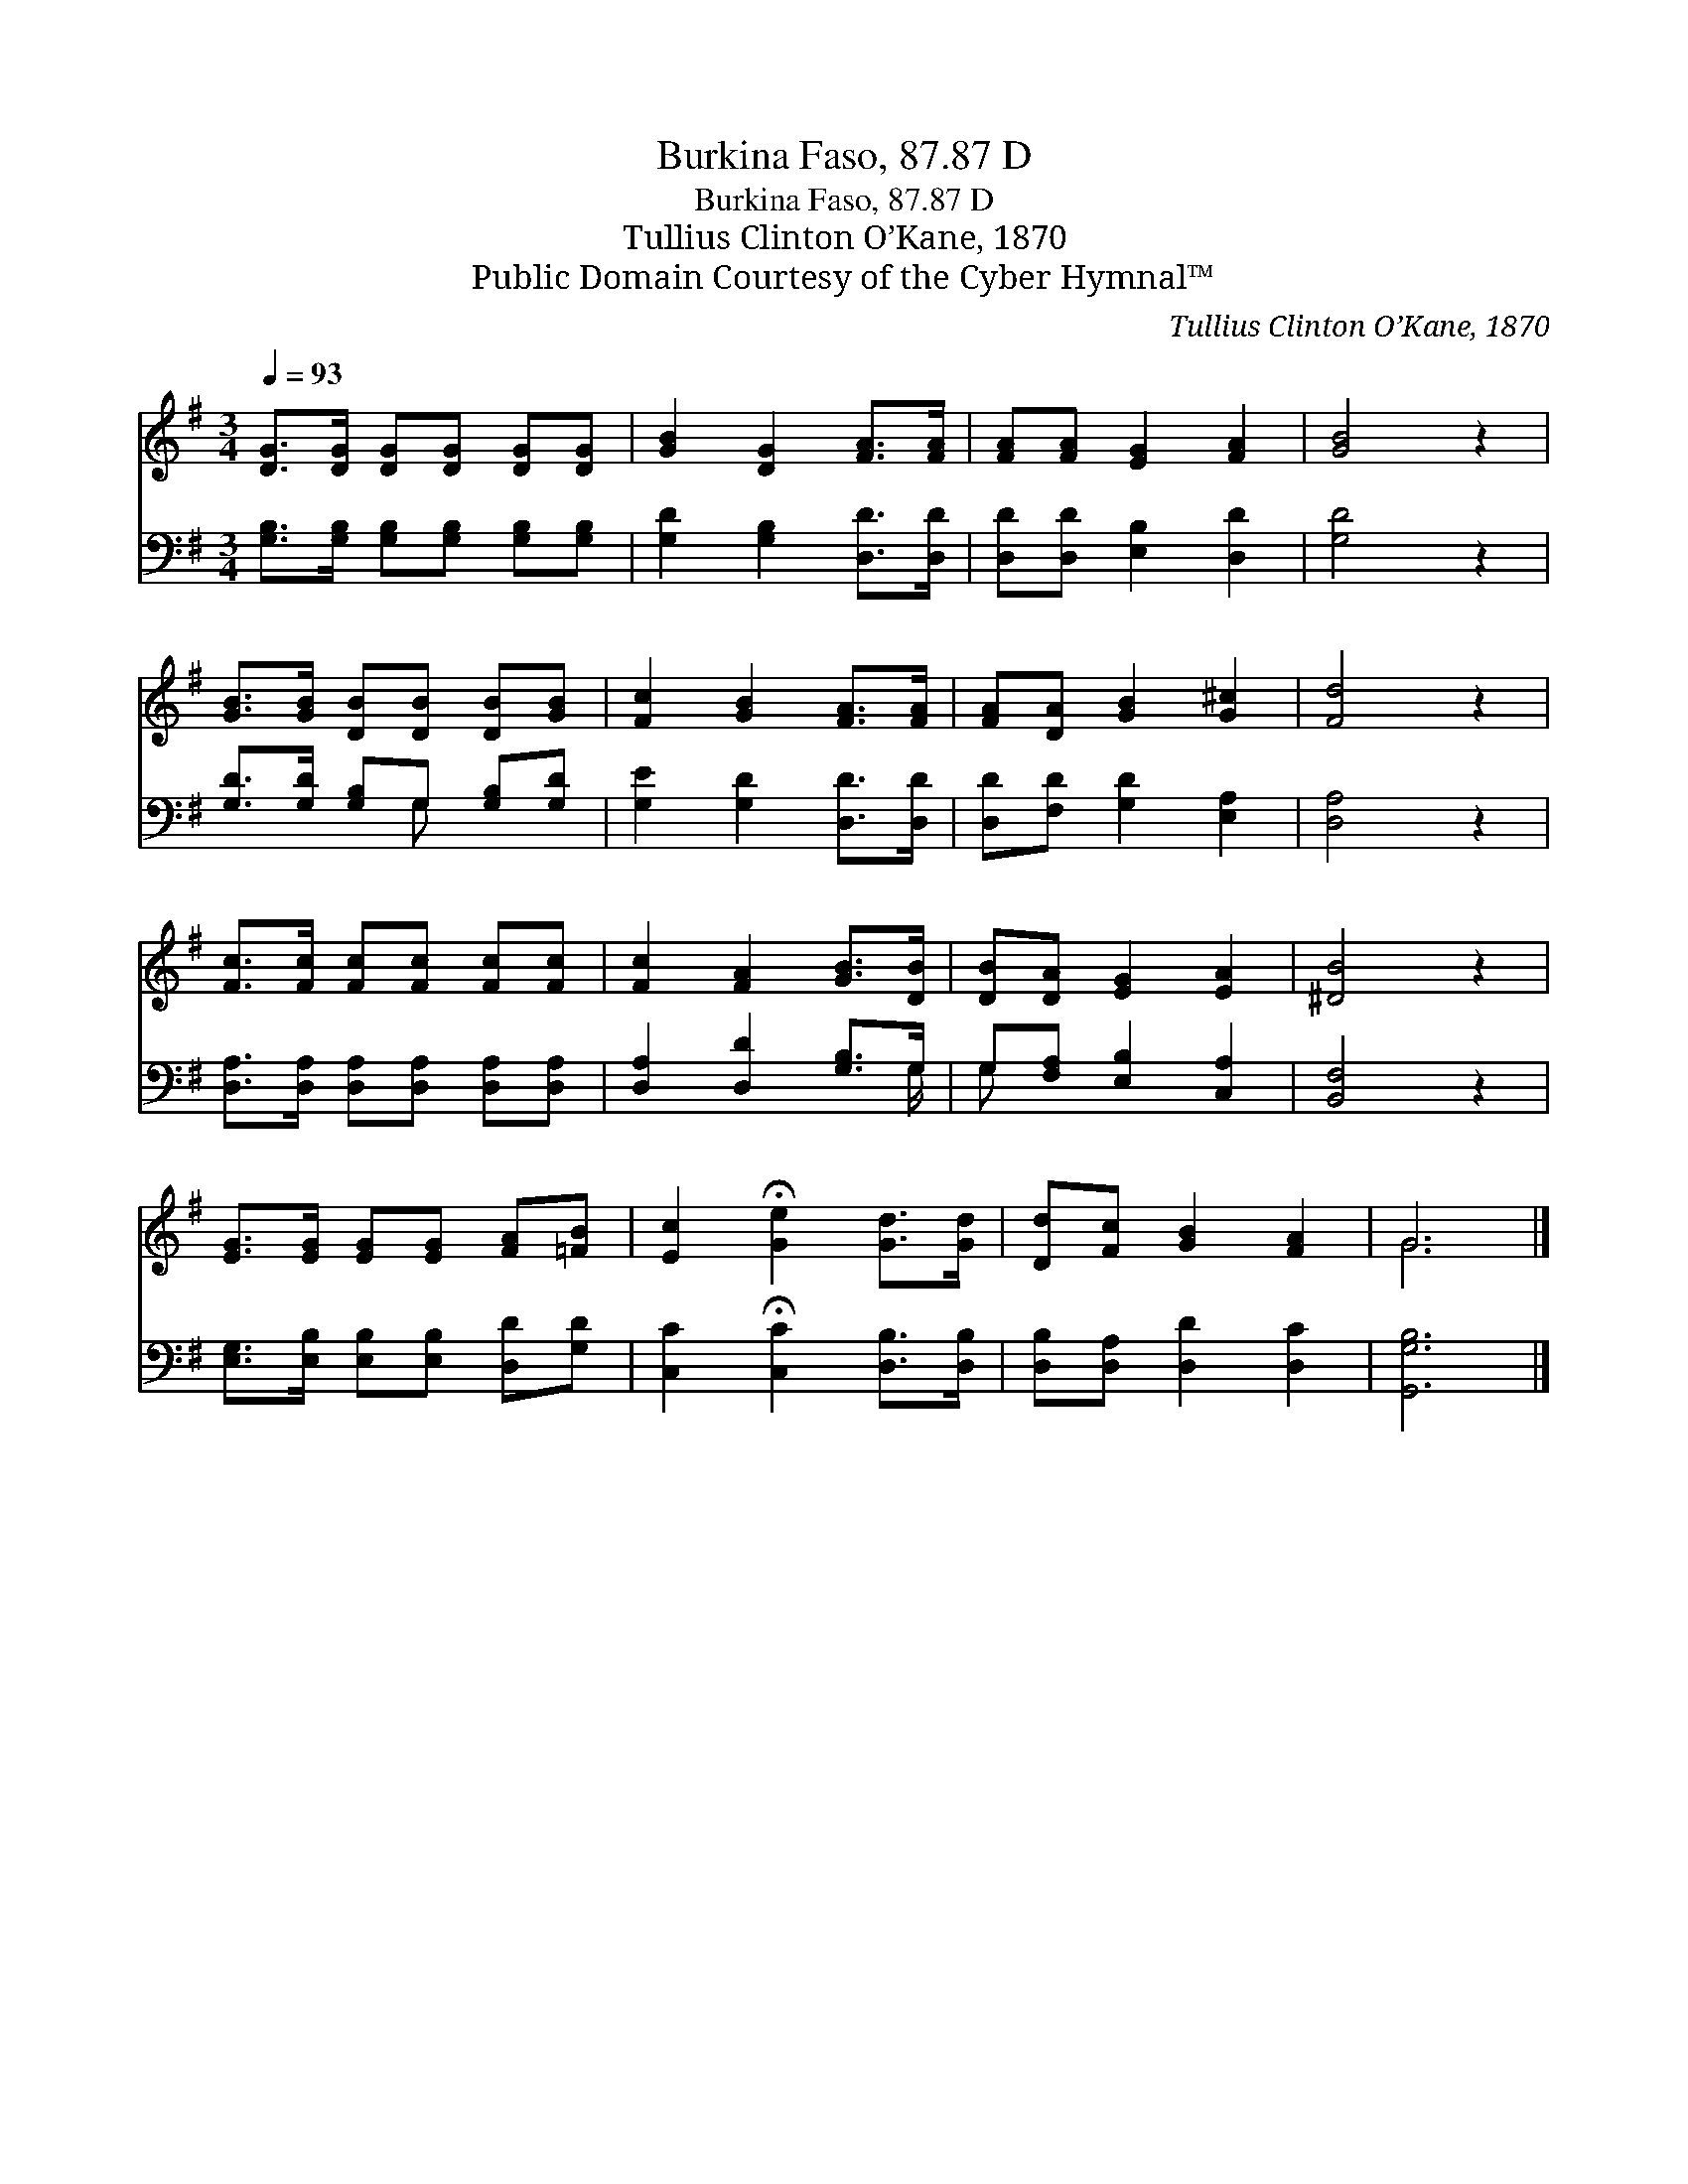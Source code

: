 X:1
T:Burkina Faso, 87.87 D
T:Burkina Faso, 87.87 D
T:Tullius Clinton O’Kane, 1870
T:Public Domain Courtesy of the Cyber Hymnal™
C:Tullius Clinton O’Kane, 1870
Z:Public Domain
Z:Courtesy of the Cyber Hymnal™
%%score ( 1 2 ) ( 3 4 )
L:1/8
Q:1/4=93
M:3/4
K:G
V:1 treble 
V:2 treble 
V:3 bass 
V:4 bass 
V:1
 [DG]>[DG] [DG][DG] [DG][DG] | [GB]2 [DG]2 [FA]>[FA] | [FA][FA] [EG]2 [FA]2 | [GB]4 z2 | %4
 [GB]>[GB] [DB][DB] [DB][GB] | [Fc]2 [GB]2 [FA]>[FA] | [FA][DA] [GB]2 [G^c]2 | [Fd]4 z2 | %8
 [Fc]>[Fc] [Fc][Fc] [Fc][Fc] | [Fc]2 [FA]2 [GB]>[DB] | [DB][DA] [EG]2 [EA]2 | [^DB]4 z2 | %12
 [EG]>[EG] [EG][EG] [FA][=FB] | [Ec]2 !fermata![Ge]2 [Gd]>[Gd] | [Dd][Fc] [GB]2 [FA]2 | G6 |] %16
V:2
 x6 | x6 | x6 | x6 | x6 | x6 | x6 | x6 | x6 | x6 | x6 | x6 | x6 | x6 | x6 | G6 |] %16
V:3
 [G,B,]>[G,B,] [G,B,][G,B,] [G,B,][G,B,] | [G,D]2 [G,B,]2 [D,D]>[D,D] | [D,D][D,D] [E,B,]2 [D,D]2 | %3
 [G,D]4 z2 | [G,D]>[G,D] [G,B,]G, [G,B,][G,D] | [G,E]2 [G,D]2 [D,D]>[D,D] | %6
 [D,D][F,D] [G,D]2 [E,A,]2 | [D,A,]4 z2 | [D,A,]>[D,A,] [D,A,][D,A,] [D,A,][D,A,] | %9
 [D,A,]2 [D,D]2 [G,B,]>G, | G,[F,A,] [E,B,]2 [C,A,]2 | [B,,F,]4 z2 | %12
 [E,G,]>[E,B,] [E,B,][E,B,] [D,D][G,D] | [C,C]2 !fermata![C,C]2 [D,B,]>[D,B,] | %14
 [D,B,][D,A,] [D,D]2 [D,C]2 | [G,,G,B,]6 |] %16
V:4
 x6 | x6 | x6 | x6 | x3 G, x2 | x6 | x6 | x6 | x6 | x11/2 G,/ | G, x5 | x6 | x6 | x6 | x6 | x6 |] %16

